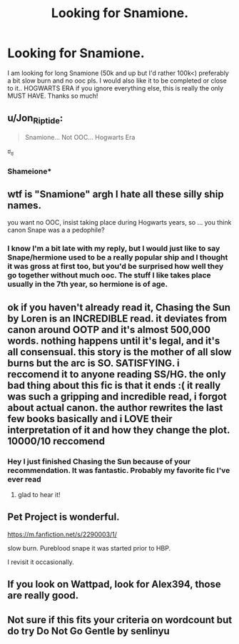 #+TITLE: Looking for Snamione.

* Looking for Snamione.
:PROPERTIES:
:Author: Smolest_Ghost
:Score: 0
:DateUnix: 1602823389.0
:DateShort: 2020-Oct-16
:FlairText: Request
:END:
I am looking for long Snamione (50k and up but I'd rather 100k<) preferably a bit slow burn and no ooc pls. I would also like it to be completed or close to it.. HOGWARTS ERA if you ignore everything else, this is really the only MUST HAVE. Thanks so much!


** u/Jon_Riptide:
#+begin_quote
  Snamione... Not OOC... Hogwarts Era
#+end_quote

ಠ_ಠ
:PROPERTIES:
:Author: Jon_Riptide
:Score: 4
:DateUnix: 1602824694.0
:DateShort: 2020-Oct-16
:END:

*** Shameione*
:PROPERTIES:
:Score: 4
:DateUnix: 1602827338.0
:DateShort: 2020-Oct-16
:END:


** wtf is "Snamione" argh I hate all these silly ship names.

you want no OOC, insist taking place during Hogwarts years, so ... you think canon Snape was a a pedophile?
:PROPERTIES:
:Author: albeva
:Score: 3
:DateUnix: 1602845004.0
:DateShort: 2020-Oct-16
:END:

*** I know I'm a bit late with my reply, but I would just like to say Snape/hermione used to be a really popular ship and I thought it was gross at first too, but you'd be surprised how well they go together without much ooc. The stuff I like takes place usually in the 7th year, so hermione is of age.
:PROPERTIES:
:Author: Smolest_Ghost
:Score: 3
:DateUnix: 1603494384.0
:DateShort: 2020-Oct-24
:END:


** ok if you haven't already read it, Chasing the Sun by Loren is an INCREDIBLE read. it deviates from canon around OOTP and it's almost 500,000 words. nothing happens until it's legal, and it's all consensual. this story is the mother of all slow burns but the arc is SO. SATISFYING. i reccomend it to anyone reading SS/HG. the only bad thing about this fic is that it ends :( it really was such a gripping and incredible read, i forgot about actual canon. the author rewrites the last few books basically and i LOVE their interpretation of it and how they change the plot. 10000/10 reccomend
:PROPERTIES:
:Author: bubbles8084
:Score: 3
:DateUnix: 1604611133.0
:DateShort: 2020-Nov-06
:END:

*** Hey I just finished Chasing the Sun because of your recommendation. It was fantastic. Probably my favorite fic I've ever read
:PROPERTIES:
:Author: Smolest_Ghost
:Score: 1
:DateUnix: 1606197644.0
:DateShort: 2020-Nov-24
:END:

**** glad to hear it!
:PROPERTIES:
:Author: bubbles8084
:Score: 1
:DateUnix: 1610836436.0
:DateShort: 2021-Jan-17
:END:


** Pet Project is wonderful.

[[https://m.fanfiction.net/s/2290003/1/]]

slow burn. Pureblood snape it was started prior to HBP.

I revisit it occasionally.
:PROPERTIES:
:Author: Baby_Shark_Do_Do_Do
:Score: 2
:DateUnix: 1614836359.0
:DateShort: 2021-Mar-04
:END:


** If you look on Wattpad, look for Alex394, those are really good.
:PROPERTIES:
:Author: Oktavia_Holmes
:Score: 1
:DateUnix: 1610980614.0
:DateShort: 2021-Jan-18
:END:


** Not sure if this fits your criteria on wordcount but do try Do Not Go Gentle by senlinyu
:PROPERTIES:
:Author: Grippitzmein
:Score: 1
:DateUnix: 1612712453.0
:DateShort: 2021-Feb-07
:END:
